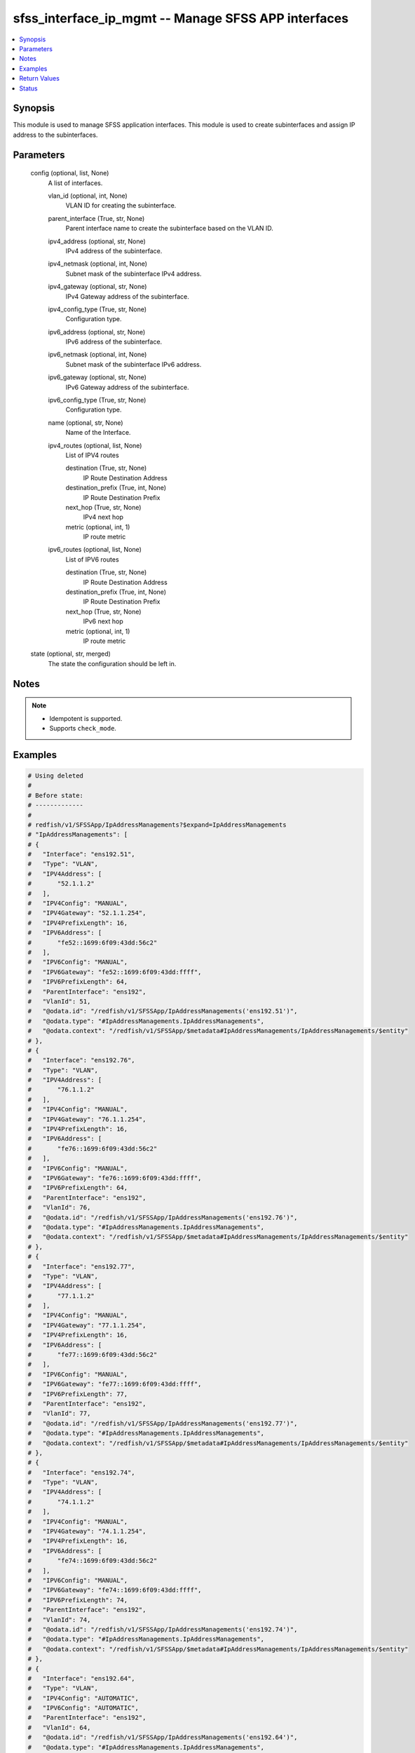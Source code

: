 .. _sfss_interface_ip_mgmt_module:


sfss_interface_ip_mgmt -- Manage SFSS APP interfaces
====================================================

.. contents::
   :local:
   :depth: 1


Synopsis
--------

This module is used to manage SFSS application interfaces. This module is used to create subinterfaces and assign IP address to the subinterfaces.






Parameters
----------

  config (optional, list, None)
    A list of interfaces.


    vlan_id (optional, int, None)
      VLAN ID for creating the subinterface.


    parent_interface (True, str, None)
      Parent interface name to create the subinterface based on the VLAN ID.


    ipv4_address (optional, str, None)
      IPv4 address of the subinterface.


    ipv4_netmask (optional, int, None)
      Subnet mask of the subinterface IPv4 address.


    ipv4_gateway (optional, str, None)
      IPv4 Gateway address of the subinterface.


    ipv4_config_type (True, str, None)
      Configuration type.


    ipv6_address (optional, str, None)
      IPv6 address of the subinterface.


    ipv6_netmask (optional, int, None)
      Subnet mask of the subinterface IPv6 address.


    ipv6_gateway (optional, str, None)
      IPv6 Gateway address of the subinterface.


    ipv6_config_type (True, str, None)
      Configuration type.


    name (optional, str, None)
      Name of the Interface.


    ipv4_routes (optional, list, None)
      List of IPV4 routes


      destination (True, str, None)
        IP Route Destination Address


      destination_prefix (True, int, None)
        IP Route Destination Prefix


      next_hop (True, str, None)
        IPv4 next hop


      metric (optional, int, 1)
        IP route metric



    ipv6_routes (optional, list, None)
      List of IPV6 routes


      destination (True, str, None)
        IP Route Destination Address


      destination_prefix (True, int, None)
        IP Route Destination Prefix


      next_hop (True, str, None)
        IPv6 next hop


      metric (optional, int, 1)
        IP route metric




  state (optional, str, merged)
    The state the configuration should be left in.





Notes
-----

.. note::
   - Idempotent is supported.
   - Supports ``check_mode``.




Examples
--------

.. code-block:: yaml+jinja

    
    # Using deleted
    #
    # Before state:
    # -------------
    #
    # redfish/v1/SFSSApp/IpAddressManagements?$expand=IpAddressManagements
    # "IpAddressManagements": [
    # {
    #   "Interface": "ens192.51",
    #   "Type": "VLAN",
    #   "IPV4Address": [
    #       "52.1.1.2"
    #   ],
    #   "IPV4Config": "MANUAL",
    #   "IPV4Gateway": "52.1.1.254",
    #   "IPV4PrefixLength": 16,
    #   "IPV6Address": [
    #       "fe52::1699:6f09:43dd:56c2"
    #   ],
    #   "IPV6Config": "MANUAL",
    #   "IPV6Gateway": "fe52::1699:6f09:43dd:ffff",
    #   "IPV6PrefixLength": 64,
    #   "ParentInterface": "ens192",
    #   "VlanId": 51,
    #   "@odata.id": "/redfish/v1/SFSSApp/IpAddressManagements('ens192.51')",
    #   "@odata.type": "#IpAddressManagements.IpAddressManagements",
    #   "@odata.context": "/redfish/v1/SFSSApp/$metadata#IpAddressManagements/IpAddressManagements/$entity"
    # },
    # {
    #   "Interface": "ens192.76",
    #   "Type": "VLAN",
    #   "IPV4Address": [
    #       "76.1.1.2"
    #   ],
    #   "IPV4Config": "MANUAL",
    #   "IPV4Gateway": "76.1.1.254",
    #   "IPV4PrefixLength": 16,
    #   "IPV6Address": [
    #       "fe76::1699:6f09:43dd:56c2"
    #   ],
    #   "IPV6Config": "MANUAL",
    #   "IPV6Gateway": "fe76::1699:6f09:43dd:ffff",
    #   "IPV6PrefixLength": 64,
    #   "ParentInterface": "ens192",
    #   "VlanId": 76,
    #   "@odata.id": "/redfish/v1/SFSSApp/IpAddressManagements('ens192.76')",
    #   "@odata.type": "#IpAddressManagements.IpAddressManagements",
    #   "@odata.context": "/redfish/v1/SFSSApp/$metadata#IpAddressManagements/IpAddressManagements/$entity"
    # },
    # {
    #   "Interface": "ens192.77",
    #   "Type": "VLAN",
    #   "IPV4Address": [
    #       "77.1.1.2"
    #   ],
    #   "IPV4Config": "MANUAL",
    #   "IPV4Gateway": "77.1.1.254",
    #   "IPV4PrefixLength": 16,
    #   "IPV6Address": [
    #       "fe77::1699:6f09:43dd:56c2"
    #   ],
    #   "IPV6Config": "MANUAL",
    #   "IPV6Gateway": "fe77::1699:6f09:43dd:ffff",
    #   "IPV6PrefixLength": 77,
    #   "ParentInterface": "ens192",
    #   "VlanId": 77,
    #   "@odata.id": "/redfish/v1/SFSSApp/IpAddressManagements('ens192.77')",
    #   "@odata.type": "#IpAddressManagements.IpAddressManagements",
    #   "@odata.context": "/redfish/v1/SFSSApp/$metadata#IpAddressManagements/IpAddressManagements/$entity"
    # },
    # {
    #   "Interface": "ens192.74",
    #   "Type": "VLAN",
    #   "IPV4Address": [
    #       "74.1.1.2"
    #   ],
    #   "IPV4Config": "MANUAL",
    #   "IPV4Gateway": "74.1.1.254",
    #   "IPV4PrefixLength": 16,
    #   "IPV6Address": [
    #       "fe74::1699:6f09:43dd:56c2"
    #   ],
    #   "IPV6Config": "MANUAL",
    #   "IPV6Gateway": "fe74::1699:6f09:43dd:ffff",
    #   "IPV6PrefixLength": 74,
    #   "ParentInterface": "ens192",
    #   "VlanId": 74,
    #   "@odata.id": "/redfish/v1/SFSSApp/IpAddressManagements('ens192.74')",
    #   "@odata.type": "#IpAddressManagements.IpAddressManagements",
    #   "@odata.context": "/redfish/v1/SFSSApp/$metadata#IpAddressManagements/IpAddressManagements/$entity"
    # },
    # {
    #   "Interface": "ens192.64",
    #   "Type": "VLAN",
    #   "IPV4Config": "AUTOMATIC",
    #   "IPV6Config": "AUTOMATIC",
    #   "ParentInterface": "ens192",
    #   "VlanId": 64,
    #   "@odata.id": "/redfish/v1/SFSSApp/IpAddressManagements('ens192.64')",
    #   "@odata.type": "#IpAddressManagements.IpAddressManagements",
    #   "@odata.context": "/redfish/v1/SFSSApp/$metadata#IpAddressManagements/IpAddressManagements/$entity"
    # },
    # {
    #   "Interface": "ens192",
    #   "Type": "ETHERNET",
    #   "IPV4Config": "AUTOMATIC",
    #   "IPV6Config": "AUTOMATIC",
    #   "@odata.id": "/redfish/v1/SFSSApp/IpAddressManagements('ens192')",
    #   "@odata.type": "#IpAddressManagements.IpAddressManagements",
    #   "@odata.context": "/redfish/v1/SFSSApp/$metadata#IpAddressManagements/IpAddressManagements/$entity"
    # },
    # {
    #   "Interface": "ens160",
    #   "Type": "ETHERNET",
    #   "IPV4Address": [
    #       "100.104.26.127"
    #   ],
    #   "IPV4Config": "MANUAL",
    #   "IPV4Gateway": "100.104.26.254",
    #   "IPV4PrefixLength": 24,
    #   "IPV6Config": "AUTOMATIC",
    #   "@odata.id": "/redfish/v1/SFSSApp/IpAddressManagements('ens160')",
    #   "@odata.type": "#IpAddressManagements.IpAddressManagements",
    #   "@odata.context": "/redfish/v1/SFSSApp/$metadata#IpAddressManagements/IpAddressManagements/$entity"
    # },
    # {
    #   "Interface": "ens192.75",
    #   "Type": "VLAN",
    #   "IPV4Address": [
    #       "75.1.1.2"
    #   ],
    #   "IPV4Config": "MANUAL",
    #   "IPV4Gateway": "75.1.1.254",
    #   "IPV4PrefixLength": 16,
    #   "IPV6Address": [
    #       "fe75::1699:6f09:43dd:56c2"
    #   ],
    #   "IPV6Config": "MANUAL",
    #   "IPV6Gateway": "fe75::1699:6f09:43dd:ffff",
    #   "IPV6PrefixLength": 75,
    #   "ParentInterface": "ens192",
    #   "VlanId": 75,
    #   "@odata.id": "/redfish/v1/SFSSApp/IpAddressManagements('ens192.75')",
    #   "@odata.type": "#IpAddressManagements.IpAddressManagements",
    #   "@odata.context": "/redfish/v1/SFSSApp/$metadata#IpAddressManagements/IpAddressManagements/$entity"
    # }
    # ]
    - name: Stfs interface ip management
      dellemc.sfss.interface_ip_mgmt:
        config:
        - ipv4_address: 52.1.1.2
          ipv4_config_type: manual
          ipv4_gateway: 52.1.1.254
          ipv4_netmask: 16
          ipv6_address: fe52::1699:6f09:43dd:56c2
          ipv6_config_type: manual
          ipv6_gateway: fe52::1699:6f09:43dd:ffff
          ipv6_netmask: 64
          parent_interface: ens192
          vlan_id: 51
        state: deleted
    #
    # After state:
    # -------------
    #
    # redfish/v1/SFSSApp/IpAddressManagements?$expand=IpAddressManagements
    # "IpAddressManagements": [
    # {
    #   "Interface": "ens192.76",
    #   "Type": "VLAN",
    #   "IPV4Address": [
    #       "76.1.1.2"
    #   ],
    #   "IPV4Config": "MANUAL",
    #   "IPV4Gateway": "76.1.1.254",
    #   "IPV4PrefixLength": 16,
    #   "IPV6Address": [
    #       "fe76::1699:6f09:43dd:56c2"
    #   ],
    #   "IPV6Config": "MANUAL",
    #   "IPV6Gateway": "fe76::1699:6f09:43dd:ffff",
    #   "IPV6PrefixLength": 64,
    #   "ParentInterface": "ens192",
    #   "VlanId": 76,
    #   "@odata.id": "/redfish/v1/SFSSApp/IpAddressManagements('ens192.76')",
    #   "@odata.type": "#IpAddressManagements.IpAddressManagements",
    #   "@odata.context": "/redfish/v1/SFSSApp/$metadata#IpAddressManagements/IpAddressManagements/$entity"
    # },
    # {
    #   "Interface": "ens192.77",
    #   "Type": "VLAN",
    #   "IPV4Address": [
    #       "77.1.1.2"
    #   ],
    #   "IPV4Config": "MANUAL",
    #   "IPV4Gateway": "77.1.1.254",
    #   "IPV4PrefixLength": 16,
    #   "IPV6Address": [
    #       "fe77::1699:6f09:43dd:56c2"
    #   ],
    #   "IPV6Config": "MANUAL",
    #   "IPV6Gateway": "fe77::1699:6f09:43dd:ffff",
    #   "IPV6PrefixLength": 77,
    #   "ParentInterface": "ens192",
    #   "VlanId": 77,
    #   "@odata.id": "/redfish/v1/SFSSApp/IpAddressManagements('ens192.77')",
    #   "@odata.type": "#IpAddressManagements.IpAddressManagements",
    #   "@odata.context": "/redfish/v1/SFSSApp/$metadata#IpAddressManagements/IpAddressManagements/$entity"
    # },
    # {
    #   "Interface": "ens192.74",
    #   "Type": "VLAN",
    #   "IPV4Address": [
    #       "74.1.1.2"
    #   ],
    #   "IPV4Config": "MANUAL",
    #   "IPV4Gateway": "74.1.1.254",
    #   "IPV4PrefixLength": 16,
    #   "IPV6Address": [
    #       "fe74::1699:6f09:43dd:56c2"
    #   ],
    #   "IPV6Config": "MANUAL",
    #   "IPV6Gateway": "fe74::1699:6f09:43dd:ffff",
    #   "IPV6PrefixLength": 74,
    #   "ParentInterface": "ens192",
    #   "VlanId": 74,
    #   "@odata.id": "/redfish/v1/SFSSApp/IpAddressManagements('ens192.74')",
    #   "@odata.type": "#IpAddressManagements.IpAddressManagements",
    #   "@odata.context": "/redfish/v1/SFSSApp/$metadata#IpAddressManagements/IpAddressManagements/$entity"
    # },
    # {
    #   "Interface": "ens192.64",
    #   "Type": "VLAN",
    #   "IPV4Config": "AUTOMATIC",
    #   "IPV6Config": "AUTOMATIC",
    #   "ParentInterface": "ens192",
    #   "VlanId": 64,
    #   "@odata.id": "/redfish/v1/SFSSApp/IpAddressManagements('ens192.64')",
    #   "@odata.type": "#IpAddressManagements.IpAddressManagements",
    #   "@odata.context": "/redfish/v1/SFSSApp/$metadata#IpAddressManagements/IpAddressManagements/$entity"
    # },
    # {
    #   "Interface": "ens192",
    #   "Type": "ETHERNET",
    #   "IPV4Config": "AUTOMATIC",
    #   "IPV6Config": "AUTOMATIC",
    #   "@odata.id": "/redfish/v1/SFSSApp/IpAddressManagements('ens192')",
    #   "@odata.type": "#IpAddressManagements.IpAddressManagements",
    #   "@odata.context": "/redfish/v1/SFSSApp/$metadata#IpAddressManagements/IpAddressManagements/$entity"
    # },
    # {
    #   "Interface": "ens160",
    #   "Type": "ETHERNET",
    #   "IPV4Address": [
    #       "100.104.26.127"
    #   ],
    #   "IPV4Config": "MANUAL",
    #   "IPV4Gateway": "100.104.26.254",
    #   "IPV4PrefixLength": 24,
    #   "IPV6Config": "AUTOMATIC",
    #   "@odata.id": "/redfish/v1/SFSSApp/IpAddressManagements('ens160')",
    #   "@odata.type": "#IpAddressManagements.IpAddressManagements",
    #   "@odata.context": "/redfish/v1/SFSSApp/$metadata#IpAddressManagements/IpAddressManagements/$entity"
    # },
    # {
    #   "Interface": "ens192.75",
    #   "Type": "VLAN",
    #   "IPV4Address": [
    #       "75.1.1.2"
    #   ],
    #   "IPV4Config": "MANUAL",
    #   "IPV4Gateway": "75.1.1.254",
    #   "IPV4PrefixLength": 16,
    #   "IPV6Address": [
    #       "fe75::1699:6f09:43dd:56c2"
    #   ],
    #   "IPV6Config": "MANUAL",
    #   "IPV6Gateway": "fe75::1699:6f09:43dd:ffff",
    #   "IPV6PrefixLength": 75,
    #   "ParentInterface": "ens192",
    #   "VlanId": 75,
    #   "@odata.id": "/redfish/v1/SFSSApp/IpAddressManagements('ens192.75')",
    #   "@odata.type": "#IpAddressManagements.IpAddressManagements",
    #   "@odata.context": "/redfish/v1/SFSSApp/$metadata#IpAddressManagements/IpAddressManagements/$entity"
    # }
    # ]
    #
    #
    # Using deleted
    #
    # Before state:
    # -------------
    #redfish/v1/SFSSApp/IpAddressManagements?$expand=IpAddressManagements
    # "IpAddressManagements": [
    # {
    #   "Interface": "ens192.51",
    #   "Type": "VLAN",
    #   "IPV4Address": [
    #       "52.1.1.2"
    #   ],
    #   "IPV4Config": "MANUAL",
    #   "IPV4Gateway": "52.1.1.254",
    #   "IPV4PrefixLength": 16,
    #   "IPV6Address": [
    #       "fe52::1699:6f09:43dd:56c2"
    #   ],
    #   "IPV6Config": "MANUAL",
    #   "IPV6Gateway": "fe52::1699:6f09:43dd:ffff",
    #   "IPV6PrefixLength": 64,
    #   "ParentInterface": "ens192",
    #   "VlanId": 51,
    #   "@odata.id": "/redfish/v1/SFSSApp/IpAddressManagements('ens192.51')",
    #   "@odata.type": "#IpAddressManagements.IpAddressManagements",
    #   "@odata.context": "/redfish/v1/SFSSApp/$metadata#IpAddressManagements/IpAddressManagements/$entity"
    # },
    # {
    #   "Interface": "ens192.76",
    #   "Type": "VLAN",
    #   "IPV4Address": [
    #       "76.1.1.2"
    #   ],
    #   "IPV4Config": "MANUAL",
    #   "IPV4Gateway": "76.1.1.254",
    #   "IPV4PrefixLength": 16,
    #   "IPV6Address": [
    #       "fe76::1699:6f09:43dd:56c2"
    #   ],
    #   "IPV6Config": "MANUAL",
    #   "IPV6Gateway": "fe76::1699:6f09:43dd:ffff",
    #   "IPV6PrefixLength": 64,
    #   "ParentInterface": "ens192",
    #   "VlanId": 76,
    #   "@odata.id": "/redfish/v1/SFSSApp/IpAddressManagements('ens192.76')",
    #   "@odata.type": "#IpAddressManagements.IpAddressManagements",
    #   "@odata.context": "/redfish/v1/SFSSApp/$metadata#IpAddressManagements/IpAddressManagements/$entity"
    # },
    # {
    #   "Interface": "ens192.77",
    #   "Type": "VLAN",
    #   "IPV4Address": [
    #       "77.1.1.2"
    #   ],
    #   "IPV4Config": "MANUAL",
    #   "IPV4Gateway": "77.1.1.254",
    #   "IPV4PrefixLength": 16,
    #   "IPV6Address": [
    #       "fe77::1699:6f09:43dd:56c2"
    #   ],
    #   "IPV6Config": "MANUAL",
    #   "IPV6Gateway": "fe77::1699:6f09:43dd:ffff",
    #   "IPV6PrefixLength": 77,
    #   "ParentInterface": "ens192",
    #   "VlanId": 77,
    #   "@odata.id": "/redfish/v1/SFSSApp/IpAddressManagements('ens192.77')",
    #   "@odata.type": "#IpAddressManagements.IpAddressManagements",
    #   "@odata.context": "/redfish/v1/SFSSApp/$metadata#IpAddressManagements/IpAddressManagements/$entity"
    # },
    # {
    #   "Interface": "ens192.74",
    #   "Type": "VLAN",
    #   "IPV4Address": [
    #       "74.1.1.2"
    #   ],
    #   "IPV4Config": "MANUAL",
    #   "IPV4Gateway": "74.1.1.254",
    #   "IPV4PrefixLength": 16,
    #   "IPV6Address": [
    #       "fe74::1699:6f09:43dd:56c2"
    #   ],
    #   "IPV6Config": "MANUAL",
    #   "IPV6Gateway": "fe74::1699:6f09:43dd:ffff",
    #   "IPV6PrefixLength": 74,
    #   "ParentInterface": "ens192",
    #   "VlanId": 74,
    #   "@odata.id": "/redfish/v1/SFSSApp/IpAddressManagements('ens192.74')",
    #   "@odata.type": "#IpAddressManagements.IpAddressManagements",
    #   "@odata.context": "/redfish/v1/SFSSApp/$metadata#IpAddressManagements/IpAddressManagements/$entity"
    # },
    # {
    #   "Interface": "ens192.64",
    #   "Type": "VLAN",
    #   "IPV4Config": "AUTOMATIC",
    #   "IPV6Config": "AUTOMATIC",
    #   "ParentInterface": "ens192",
    #   "VlanId": 64,
    #   "@odata.id": "/redfish/v1/SFSSApp/IpAddressManagements('ens192.64')",
    #   "@odata.type": "#IpAddressManagements.IpAddressManagements",
    #   "@odata.context": "/redfish/v1/SFSSApp/$metadata#IpAddressManagements/IpAddressManagements/$entity"
    # },
    # {
    #   "Interface": "ens192",
    #   "Type": "ETHERNET",
    #   "IPV4Config": "AUTOMATIC",
    #   "IPV6Config": "AUTOMATIC",
    #   "@odata.id": "/redfish/v1/SFSSApp/IpAddressManagements('ens192')",
    #   "@odata.type": "#IpAddressManagements.IpAddressManagements",
    #   "@odata.context": "/redfish/v1/SFSSApp/$metadata#IpAddressManagements/IpAddressManagements/$entity"
    # },
    # {
    #   "Interface": "ens160",
    #   "Type": "ETHERNET",
    #   "IPV4Address": [
    #       "100.104.26.127"
    #   ],
    #   "IPV4Config": "MANUAL",
    #   "IPV4Gateway": "100.104.26.254",
    #   "IPV4PrefixLength": 24,
    #   "IPV6Config": "AUTOMATIC",
    #   "@odata.id": "/redfish/v1/SFSSApp/IpAddressManagements('ens160')",
    #   "@odata.type": "#IpAddressManagements.IpAddressManagements",
    #   "@odata.context": "/redfish/v1/SFSSApp/$metadata#IpAddressManagements/IpAddressManagements/$entity"
    # },
    # {
    #   "Interface": "ens192.75",
    #   "Type": "VLAN",
    #   "IPV4Address": [
    #       "75.1.1.2"
    #   ],
    #   "IPV4Config": "MANUAL",
    #   "IPV4Gateway": "75.1.1.254",
    #   "IPV4PrefixLength": 16,
    #   "IPV6Address": [
    #       "fe75::1699:6f09:43dd:56c2"
    #   ],
    #   "IPV6Config": "MANUAL",
    #   "IPV6Gateway": "fe75::1699:6f09:43dd:ffff",
    #   "IPV6PrefixLength": 75,
    #   "ParentInterface": "ens192",
    #   "VlanId": 75,
    #   "@odata.id": "/redfish/v1/SFSSApp/IpAddressManagements('ens192.75')",
    #   "@odata.type": "#IpAddressManagements.IpAddressManagements",
    #   "@odata.context": "/redfish/v1/SFSSApp/$metadata#IpAddressManagements/IpAddressManagements/$entity"
    # }
    # ]
    - name: Stfs interface ip management
      dellemc.sfss.interface_ip_mgmt:
        config: []
        state: deleted
    #
    # After state:
    # ------------
    # redfish/v1/SFSSApp/IpAddressManagements?$expand=IpAddressManagements
    # {
    # "IpAddressManagements@odata.count": 0,
    # "@odata.id": "/redfish/v1/SFSSApp/IpAddressManagements?$expand=IpAddressManagements",
    # "@odata.context": "/redfish/v1/SFSSApp/$metadata#IpAddressManagements",
    # "@odata.type": "#IpAddressManagementsCollection.IpAddressManagementsCollection"
    # }
    #
    # Using merged
    #
    # Before state:
    # -------------
    #
    # redfish/v1/SFSSApp/IpAddressManagements?$expand=IpAddressManagements
    # "IpAddressManagements": [
    # {
    #   "Interface": "ens192.76",
    #   "Type": "VLAN",
    #   "IPV4Address": [
    #       "76.1.1.2"
    #   ],
    #   "IPV4Config": "MANUAL",
    #   "IPV4Gateway": "76.1.1.254",
    #   "IPV4PrefixLength": 16,
    #   "IPV6Address": [
    #       "fe76::1699:6f09:43dd:56c2"
    #   ],
    #   "IPV6Config": "MANUAL",
    #   "IPV6Gateway": "fe76::1699:6f09:43dd:ffff",
    #   "IPV6PrefixLength": 64,
    #   "ParentInterface": "ens192",
    #   "VlanId": 76,
    #   "@odata.id": "/redfish/v1/SFSSApp/IpAddressManagements('ens192.76')",
    #   "@odata.type": "#IpAddressManagements.IpAddressManagements",
    #   "@odata.context": "/redfish/v1/SFSSApp/$metadata#IpAddressManagements/IpAddressManagements/$entity"
    # },
    # {
    #   "Interface": "ens192.77",
    #   "Type": "VLAN",
    #   "IPV4Address": [
    #       "77.1.1.2"
    #   ],
    #   "IPV4Config": "MANUAL",
    #   "IPV4Gateway": "77.1.1.254",
    #   "IPV4PrefixLength": 16,
    #   "IPV6Address": [
    #       "fe77::1699:6f09:43dd:56c2"
    #   ],
    #   "IPV6Config": "MANUAL",
    #   "IPV6Gateway": "fe77::1699:6f09:43dd:ffff",
    #   "IPV6PrefixLength": 77,
    #   "ParentInterface": "ens192",
    #   "VlanId": 77,
    #   "@odata.id": "/redfish/v1/SFSSApp/IpAddressManagements('ens192.77')",
    #   "@odata.type": "#IpAddressManagements.IpAddressManagements",
    #   "@odata.context": "/redfish/v1/SFSSApp/$metadata#IpAddressManagements/IpAddressManagements/$entity"
    # },
    # {
    #   "Interface": "ens192.74",
    #   "Type": "VLAN",
    #   "IPV4Address": [
    #       "74.1.1.2"
    #   ],
    #   "IPV4Config": "MANUAL",
    #   "IPV4Gateway": "74.1.1.254",
    #   "IPV4PrefixLength": 16,
    #   "IPV6Address": [
    #       "fe74::1699:6f09:43dd:56c2"
    #   ],
    #   "IPV6Config": "MANUAL",
    #   "IPV6Gateway": "fe74::1699:6f09:43dd:ffff",
    #   "IPV6PrefixLength": 74,
    #   "ParentInterface": "ens192",
    #   "VlanId": 74,
    #   "@odata.id": "/redfish/v1/SFSSApp/IpAddressManagements('ens192.74')",
    #   "@odata.type": "#IpAddressManagements.IpAddressManagements",
    #   "@odata.context": "/redfish/v1/SFSSApp/$metadata#IpAddressManagements/IpAddressManagements/$entity"
    # },
    # {
    #   "Interface": "ens192.64",
    #   "Type": "VLAN",
    #   "IPV4Config": "AUTOMATIC",
    #   "IPV6Config": "AUTOMATIC",
    #   "ParentInterface": "ens192",
    #   "VlanId": 64,
    #   "@odata.id": "/redfish/v1/SFSSApp/IpAddressManagements('ens192.64')",
    #   "@odata.type": "#IpAddressManagements.IpAddressManagements",
    #   "@odata.context": "/redfish/v1/SFSSApp/$metadata#IpAddressManagements/IpAddressManagements/$entity"
    # },
    # {
    #   "Interface": "ens192",
    #   "Type": "ETHERNET",
    #   "IPV4Config": "AUTOMATIC",
    #   "IPV6Config": "AUTOMATIC",
    #   "@odata.id": "/redfish/v1/SFSSApp/IpAddressManagements('ens192')",
    #   "@odata.type": "#IpAddressManagements.IpAddressManagements",
    #   "@odata.context": "/redfish/v1/SFSSApp/$metadata#IpAddressManagements/IpAddressManagements/$entity"
    # },
    # {
    #   "Interface": "ens160",
    #   "Type": "ETHERNET",
    #   "IPV4Address": [
    #       "100.104.26.127"
    #   ],
    #   "IPV4Config": "MANUAL",
    #   "IPV4Gateway": "100.104.26.254",
    #   "IPV4PrefixLength": 24,
    #   "IPV6Config": "AUTOMATIC",
    #   "@odata.id": "/redfish/v1/SFSSApp/IpAddressManagements('ens160')",
    #   "@odata.type": "#IpAddressManagements.IpAddressManagements",
    #   "@odata.context": "/redfish/v1/SFSSApp/$metadata#IpAddressManagements/IpAddressManagements/$entity"
    # },
    # {
    #   "Interface": "ens192.75",
    #   "Type": "VLAN",
    #   "IPV4Address": [
    #       "75.1.1.2"
    #   ],
    #   "IPV4Config": "MANUAL",
    #   "IPV4Gateway": "75.1.1.254",
    #   "IPV4PrefixLength": 16,
    #   "IPV6Address": [
    #       "fe75::1699:6f09:43dd:56c2"
    #   ],
    #   "IPV6Config": "MANUAL",
    #   "IPV6Gateway": "fe75::1699:6f09:43dd:ffff",
    #   "IPV6PrefixLength": 75,
    #   "ParentInterface": "ens192",
    #   "VlanId": 75,
    #   "@odata.id": "/redfish/v1/SFSSApp/IpAddressManagements('ens192.75')",
    #   "@odata.type": "#IpAddressManagements.IpAddressManagements",
    #   "@odata.context": "/redfish/v1/SFSSApp/$metadata#IpAddressManagements/IpAddressManagements/$entity"
    # }
    # ]
    - name: Stfs interface ip management
      dellemc.sfss.interface_ip_mgmt:
        config:
        - ipv4_address: 52.1.1.2
          ipv4_config_type: manual
          ipv4_gateway: 52.1.1.254
          ipv4_netmask: 16
          ipv6_address: fe52::1699:6f09:43dd:56c2
          ipv6_config_type: manual
          ipv6_gateway: fe52::1699:6f09:43dd:ffff
          ipv6_netmask: 64
          parent_interface: ens192
          vlan_id: 51
    #
    # After state:
    # -------------
    #
    # redfish/v1/SFSSApp/IpAddressManagements?$expand=IpAddressManagements
    # "IpAddressManagements": [
    # {
    #   "Interface": "ens192.51",
    #   "Type": "VLAN",
    #   "IPV4Address": [
    #       "52.1.1.2"
    #   ],
    #   "IPV4Config": "MANUAL",
    #   "IPV4Gateway": "52.1.1.254",
    #   "IPV4PrefixLength": 16,
    #   "IPV6Address": [
    #       "fe52::1699:6f09:43dd:56c2"
    #   ],
    #   "IPV6Config": "MANUAL",
    #   "IPV6Gateway": "fe52::1699:6f09:43dd:ffff",
    #   "IPV6PrefixLength": 64,
    #   "ParentInterface": "ens192",
    #   "VlanId": 51,
    #   "@odata.id": "/redfish/v1/SFSSApp/IpAddressManagements('ens192.51')",
    #   "@odata.type": "#IpAddressManagements.IpAddressManagements",
    #   "@odata.context": "/redfish/v1/SFSSApp/$metadata#IpAddressManagements/IpAddressManagements/$entity"
    # },
    # {
    #   "Interface": "ens192.76",
    #   "Type": "VLAN",
    #   "IPV4Address": [
    #       "76.1.1.2"
    #   ],
    #   "IPV4Config": "MANUAL",
    #   "IPV4Gateway": "76.1.1.254",
    #   "IPV4PrefixLength": 16,
    #   "IPV6Address": [
    #       "fe76::1699:6f09:43dd:56c2"
    #   ],
    #   "IPV6Config": "MANUAL",
    #   "IPV6Gateway": "fe76::1699:6f09:43dd:ffff",
    #   "IPV6PrefixLength": 64,
    #   "ParentInterface": "ens192",
    #   "VlanId": 76,
    #   "@odata.id": "/redfish/v1/SFSSApp/IpAddressManagements('ens192.76')",
    #   "@odata.type": "#IpAddressManagements.IpAddressManagements",
    #   "@odata.context": "/redfish/v1/SFSSApp/$metadata#IpAddressManagements/IpAddressManagements/$entity"
    # },
    # {
    #   "Interface": "ens192.77",
    #   "Type": "VLAN",
    #   "IPV4Address": [
    #       "77.1.1.2"
    #   ],
    #   "IPV4Config": "MANUAL",
    #   "IPV4Gateway": "77.1.1.254",
    #   "IPV4PrefixLength": 16,
    #   "IPV6Address": [
    #       "fe77::1699:6f09:43dd:56c2"
    #   ],
    #   "IPV6Config": "MANUAL",
    #   "IPV6Gateway": "fe77::1699:6f09:43dd:ffff",
    #   "IPV6PrefixLength": 77,
    #   "ParentInterface": "ens192",
    #   "VlanId": 77,
    #   "@odata.id": "/redfish/v1/SFSSApp/IpAddressManagements('ens192.77')",
    #   "@odata.type": "#IpAddressManagements.IpAddressManagements",
    #   "@odata.context": "/redfish/v1/SFSSApp/$metadata#IpAddressManagements/IpAddressManagements/$entity"
    # },
    # {
    #   "Interface": "ens192.74",
    #   "Type": "VLAN",
    #   "IPV4Address": [
    #       "74.1.1.2"
    #   ],
    #   "IPV4Config": "MANUAL",
    #   "IPV4Gateway": "74.1.1.254",
    #   "IPV4PrefixLength": 16,
    #   "IPV6Address": [
    #       "fe74::1699:6f09:43dd:56c2"
    #   ],
    #   "IPV6Config": "MANUAL",
    #   "IPV6Gateway": "fe74::1699:6f09:43dd:ffff",
    #   "IPV6PrefixLength": 74,
    #   "ParentInterface": "ens192",
    #   "VlanId": 74,
    #   "@odata.id": "/redfish/v1/SFSSApp/IpAddressManagements('ens192.74')",
    #   "@odata.type": "#IpAddressManagements.IpAddressManagements",
    #   "@odata.context": "/redfish/v1/SFSSApp/$metadata#IpAddressManagements/IpAddressManagements/$entity"
    # },
    # {
    #   "Interface": "ens192.64",
    #   "Type": "VLAN",
    #   "IPV4Config": "AUTOMATIC",
    #   "IPV6Config": "AUTOMATIC",
    #   "ParentInterface": "ens192",
    #   "VlanId": 64,
    #   "@odata.id": "/redfish/v1/SFSSApp/IpAddressManagements('ens192.64')",
    #   "@odata.type": "#IpAddressManagements.IpAddressManagements",
    #   "@odata.context": "/redfish/v1/SFSSApp/$metadata#IpAddressManagements/IpAddressManagements/$entity"
    # },
    # {
    #   "Interface": "ens192",
    #   "Type": "ETHERNET",
    #   "IPV4Config": "AUTOMATIC",
    #   "IPV6Config": "AUTOMATIC",
    #   "@odata.id": "/redfish/v1/SFSSApp/IpAddressManagements('ens192')",
    #   "@odata.type": "#IpAddressManagements.IpAddressManagements",
    #   "@odata.context": "/redfish/v1/SFSSApp/$metadata#IpAddressManagements/IpAddressManagements/$entity"
    # },
    # {
    #   "Interface": "ens160",
    #   "Type": "ETHERNET",
    #   "IPV4Address": [
    #       "100.104.26.127"
    #   ],
    #   "IPV4Config": "MANUAL",
    #   "IPV4Gateway": "100.104.26.254",
    #   "IPV4PrefixLength": 24,
    #   "IPV6Config": "AUTOMATIC",
    #   "@odata.id": "/redfish/v1/SFSSApp/IpAddressManagements('ens160')",
    #   "@odata.type": "#IpAddressManagements.IpAddressManagements",
    #   "@odata.context": "/redfish/v1/SFSSApp/$metadata#IpAddressManagements/IpAddressManagements/$entity"
    # },
    # {
    #   "Interface": "ens192.75",
    #   "Type": "VLAN",
    #   "IPV4Address": [
    #       "75.1.1.2"
    #   ],
    #   "IPV4Config": "MANUAL",
    #   "IPV4Gateway": "75.1.1.254",
    #   "IPV4PrefixLength": 16,
    #   "IPV6Address": [
    #       "fe75::1699:6f09:43dd:56c2"
    #   ],
    #   "IPV6Config": "MANUAL",
    #   "IPV6Gateway": "fe75::1699:6f09:43dd:ffff",
    #   "IPV6PrefixLength": 75,
    #   "ParentInterface": "ens192",
    #   "VlanId": 75,
    #   "@odata.id": "/redfish/v1/SFSSApp/IpAddressManagements('ens192.75')",
    #   "@odata.type": "#IpAddressManagements.IpAddressManagements",
    #   "@odata.context": "/redfish/v1/SFSSApp/$metadata#IpAddressManagements/IpAddressManagements/$entity"
    # }
    # ]



Return Values
-------------

before (always, list, ['Interface: ens192.64', 'Type: VLAN', 'IPV4Config: AUTOMATIC', 'IPV6Config: AUTOMATIC', 'ParentInterface: ens192', 'VlanId: 64'])
  The configuration prior to the model invocation.


after (when changed, list, ['Interface: ens192.64', 'Type: VLAN', 'IPV4Config: AUTOMATIC', 'IPV6Config: AUTOMATIC', 'ParentInterface: ens192', 'VlanId: 64'])
  The resulting configuration model invocation.


commands (always, list, ['command 1', 'command 2', 'command 3'])
  The set of commands pushed to the remote device.





Status
------





Authors
~~~~~~~

- Mohamed Javeed (@javeedf)

